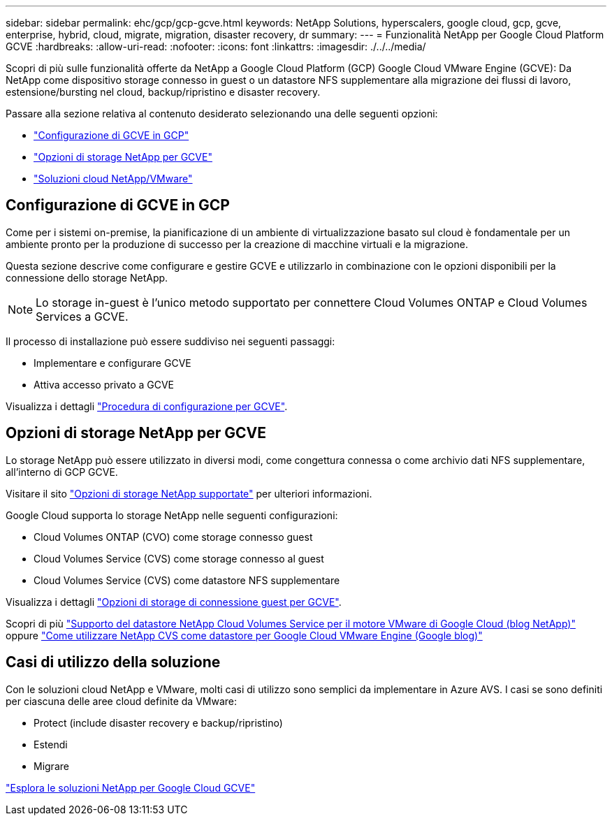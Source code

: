 ---
sidebar: sidebar 
permalink: ehc/gcp/gcp-gcve.html 
keywords: NetApp Solutions, hyperscalers, google cloud, gcp, gcve, enterprise, hybrid, cloud, migrate, migration, disaster recovery, dr 
summary:  
---
= Funzionalità NetApp per Google Cloud Platform GCVE
:hardbreaks:
:allow-uri-read: 
:nofooter: 
:icons: font
:linkattrs: 
:imagesdir: ./../../media/


[role="lead"]
Scopri di più sulle funzionalità offerte da NetApp a Google Cloud Platform (GCP) Google Cloud VMware Engine (GCVE): Da NetApp come dispositivo storage connesso in guest o un datastore NFS supplementare alla migrazione dei flussi di lavoro, estensione/bursting nel cloud, backup/ripristino e disaster recovery.

Passare alla sezione relativa al contenuto desiderato selezionando una delle seguenti opzioni:

* link:#config["Configurazione di GCVE in GCP"]
* link:#datastore["Opzioni di storage NetApp per GCVE"]
* link:#solutions["Soluzioni cloud NetApp/VMware"]




== Configurazione di GCVE in GCP

Come per i sistemi on-premise, la pianificazione di un ambiente di virtualizzazione basato sul cloud è fondamentale per un ambiente pronto per la produzione di successo per la creazione di macchine virtuali e la migrazione.

Questa sezione descrive come configurare e gestire GCVE e utilizzarlo in combinazione con le opzioni disponibili per la connessione dello storage NetApp.


NOTE: Lo storage in-guest è l'unico metodo supportato per connettere Cloud Volumes ONTAP e Cloud Volumes Services a GCVE.

Il processo di installazione può essere suddiviso nei seguenti passaggi:

* Implementare e configurare GCVE
* Attiva accesso privato a GCVE


Visualizza i dettagli link:gcp-setup.html["Procedura di configurazione per GCVE"].



== Opzioni di storage NetApp per GCVE

Lo storage NetApp può essere utilizzato in diversi modi, come congettura connessa o come archivio dati NFS supplementare, all'interno di GCP GCVE.

Visitare il sito link:../ehc-support-configs.html["Opzioni di storage NetApp supportate"] per ulteriori informazioni.

Google Cloud supporta lo storage NetApp nelle seguenti configurazioni:

* Cloud Volumes ONTAP (CVO) come storage connesso guest
* Cloud Volumes Service (CVS) come storage connesso al guest
* Cloud Volumes Service (CVS) come datastore NFS supplementare


Visualizza i dettagli link:gcp-guest.html["Opzioni di storage di connessione guest per GCVE"].

Scopri di più link:https://www.netapp.com/blog/cloud-volumes-service-google-cloud-vmware-engine/["Supporto del datastore NetApp Cloud Volumes Service per il motore VMware di Google Cloud (blog NetApp)"^] oppure link:https://cloud.google.com/blog/products/compute/how-to-use-netapp-cvs-as-datastores-with-vmware-engine["Come utilizzare NetApp CVS come datastore per Google Cloud VMware Engine (Google blog)"^]



== Casi di utilizzo della soluzione

Con le soluzioni cloud NetApp e VMware, molti casi di utilizzo sono semplici da implementare in Azure AVS. I casi se sono definiti per ciascuna delle aree cloud definite da VMware:

* Protect (include disaster recovery e backup/ripristino)
* Estendi
* Migrare


link:gcp-solutions.html["Esplora le soluzioni NetApp per Google Cloud GCVE"]
